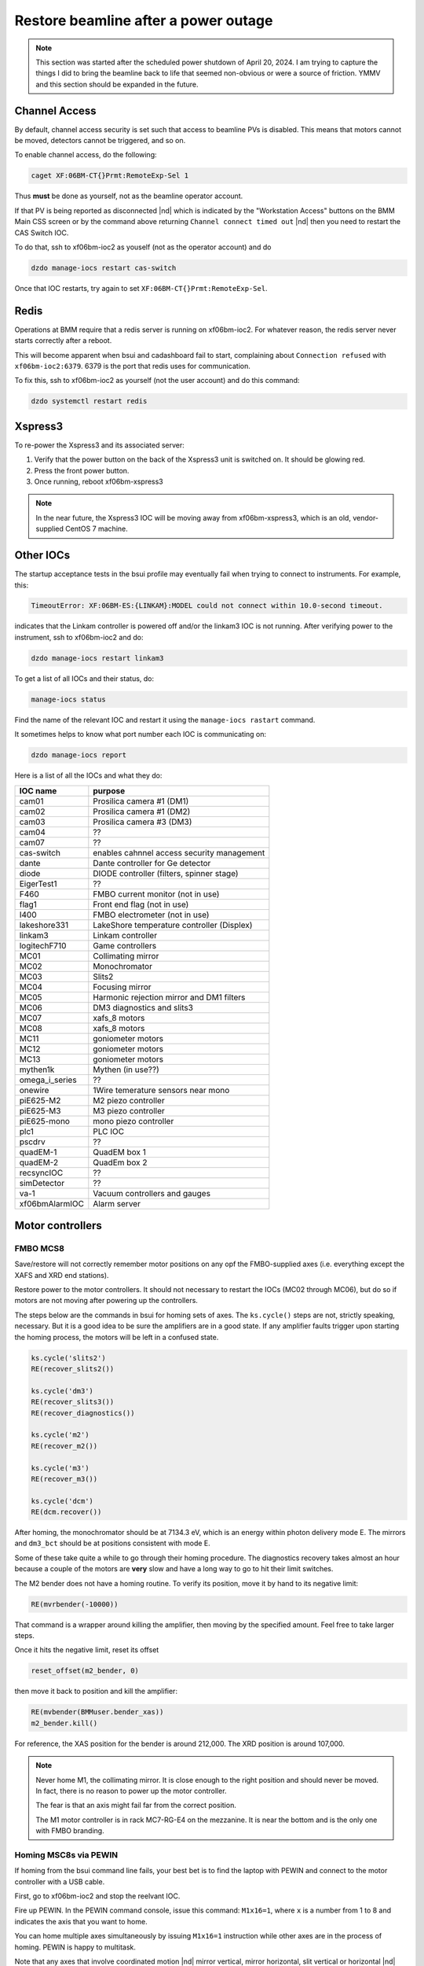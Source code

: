 ..
   This document was developed primarily by a NIST employee. Pursuant
   to title 17 United States Code Section 105, works of NIST employees
   are not subject to copyright protection in the United States. Thus
   this repository may not be licensed under the same terms as Bluesky
   itself.

   See the LICENSE file for details.

.. _restore:

Restore beamline after a power outage
=====================================

.. note::

   This section was started after the scheduled power shutdown of
   April 20, 2024.  I am trying to capture the things I did to bring
   the beamline back to life that seemed non-obvious or were a source
   of friction.  YMMV and this section should be expanded in the future.

Channel Access
--------------

By default, channel access security is set such that access to
beamline PVs is disabled.  This means that motors cannot be moved,
detectors cannot be triggered, and so on.

To enable channel access, do the following:

.. code-block:: bash

		caget XF:06BM-CT{}Prmt:RemoteExp-Sel 1

Thus **must** be done as yourself, not as the beamline operator
account.

If that PV is being reported as disconnected |nd| which is indicated
by the "Workstation Access" buttons on the BMM Main CSS screen or by
the command above returning ``Channel connect timed out`` |nd| then
you need to restart the CAS Switch IOC.

To do that, ssh to xf06bm-ioc2 as youself (not as the operator
account) and do 

.. code-block:: bash

		dzdo manage-iocs restart cas-switch

Once that IOC restarts, try again to set
``XF:06BM-CT{}Prmt:RemoteExp-Sel``. 

Redis
-----

Operations at BMM require that a redis server is running on
xf06bm-ioc2. For whatever reason, the redis server never starts
correctly after a reboot.  

This will become apparent when bsui and cadashboard fail to start,
complaining about ``Connection refused`` with ``xf06bm-ioc2:6379``.
6379 is the port that redis uses for communication.

To fix this, ssh to xf06bm-ioc2 as yourself (not the
user account) and do this command:

.. code-block:: bash

		dzdo systemctl restart redis


Xspress3
--------

To re-power the Xspress3 and its associated server:

#. Verify that the power button on the back of the Xspress3 unit is
   switched on.  It should be glowing red.
#. Press the front power button.
#. Once running, reboot xf06bm-xspress3

.. note:: In the near future, the Xspress3 IOC will be moving away
	  from xf06bm-xspress3, which is an old, vendor-supplied
	  CentOS 7 machine.


Other IOCs
----------

The startup acceptance tests in the bsui profile may eventually fail
when trying to connect to instruments.  For example, this:

.. code-block:: text

   TimeoutError: XF:06BM-ES:{LINKAM}:MODEL could not connect within 10.0-second timeout.

indicates that the Linkam controller is powered off and/or the
linkam3 IOC is not running.  After verifying power to the instrument,
ssh to xf06bm-ioc2 and do:

.. code-block:: bash

		dzdo manage-iocs restart linkam3

To get a list of all IOCs and their status, do:

.. code-block:: bash

		manage-iocs status

Find the name of the relevant IOC and restart it using the
``manage-iocs rastart`` command.

It sometimes helps to know what port number each IOC is communicating
on:

.. code-block:: bash

   dzdo manage-iocs report

Here is a list of all the IOCs and what they do:

================  =============================================
IOC name           purpose
================  =============================================
 cam01             Prosilica camera #1 (DM1)
 cam02             Prosilica camera #1 (DM2)
 cam03             Prosilica camera #3 (DM3)
 cam04             ??
 cam07             ??
 cas-switch        enables cahnnel access security management
 dante             Dante controller for Ge detector
 diode             DIODE controller (filters, spinner stage)
 EigerTest1        ??
 F460              FMBO current monitor (not in use)
 flag1             Front end flag (not in use)
 I400              FMBO electrometer (not in use)
 lakeshore331      LakeShore temperature controller (Displex)
 linkam3           Linkam controller
 logitechF710      Game controllers
 MC01              Collimating mirror
 MC02              Monochromator
 MC03              Slits2
 MC04              Focusing mirror
 MC05              Harmonic rejection mirror and DM1 filters
 MC06              DM3 diagnostics and slits3
 MC07              xafs_8 motors
 MC08              xafs_8 motors
 MC11              goniometer motors
 MC12              goniometer motors
 MC13              goniometer motors
 mythen1k          Mythen (in use??)
 omega_i_series    ??
 onewire           1Wire temerature sensors near mono
 piE625-M2         M2 piezo controller
 piE625-M3         M3 piezo controller
 piE625-mono       mono piezo controller
 plc1              PLC IOC
 pscdrv            ??
 quadEM-1          QuadEM box 1
 quadEM-2          QuadEm box 2
 recsyncIOC        ??
 simDetector       ??
 va-1              Vacuum controllers and gauges
 xf06bmAlarmIOC    Alarm server
================  =============================================




Motor controllers
-----------------

FMBO MCS8
~~~~~~~~~

Save/restore will not correctly remember motor positions on any opf
the FMBO-supplied axes (i.e. everything except the XAFS and XRD end
stations).  

Restore power to the motor controllers.  It should not necessary to
restart the IOCs (MC02 through MC06), but do so if motors are not
moving after powering up the controllers.

The steps below are the commands in bsui for homing sets of axes.  The
``ks.cycle()`` steps are not, strictly speaking, necessary.  But it is
a good idea to be sure the amplifiers are in a good state.  If any
amplifier faults trigger upon starting the homing process, the motors
will be left in a confused state.


.. code-block:: python

   ks.cycle('slits2')
   RE(recover_slits2())

   ks.cycle('dm3')
   RE(recover_slits3())
   RE(recover_diagnostics())

   ks.cycle('m2')
   RE(recover_m2())

   ks.cycle('m3')
   RE(recover_m3())

   ks.cycle('dcm')
   RE(dcm.recover())


After homing, the monochromator should be at 7134.3 eV, which is an
energy within photon delivery mode E.  The mirrors and ``dm3_bct``
should be at positions consistent with mode E.

Some of these take quite a while to go through their homing procedure.
The diagnostics recovery takes almost an hour because a couple of the
motors are **very** slow and have a long way to go to hit their limit
switches.

The M2 bender does not have a homing routine.  To verify its
position, move it by hand to its negative limit:

.. code-block:: python

   RE(mvrbender(-10000))

That command is a wrapper around killing the amplifier, then moving by
the specified amount.  Feel free to take larger steps.

Once it hits the negative limit, reset its offset 

.. code-block:: python

   reset_offset(m2_bender, 0)

then move it back to position and kill the amplifier:

.. code-block:: python

   RE(mvbender(BMMuser.bender_xas))
   m2_bender.kill()

For reference, the XAS position for the bender is around 212,000.  The
XRD position is around 107,000.


.. note:: 

   Never home M1, the collimating mirror.  It is close enough to the
   right position and should never be moved.  In fact, there is no
   reason to power up the motor controller.

   The fear is that an axis might fail far from the correct position.

   The M1 motor controller is in rack MC7-RG-E4 on the mezzanine.  It
   is near the bottom and is the only one with FMBO branding.

Homing MSC8s via PEWIN
~~~~~~~~~~~~~~~~~~~~~~

If homing from the bsui command line fails, your best bet is to find
the laptop with PEWIN and connect to the motor controller with a USB
cable.

First, go to xf06bm-ioc2 and stop the reelvant IOC.

Fire up PEWIN.  In the PEWIN command console, issue this command:
``M1x16=1``, where ``x`` is a number from 1 to 8 and indicates the
axis that you want to home.

You can home multiple axes simultaneously by issuing ``M1x16=1``
instruction while other axes are in the process of homing.  PEWIN is
happy to multitask. 

Note that any axes that involve coordinated motion |nd| mirror
vertical, mirror horizontal, slit vertical or horizontal |nd| work
such that all coordinated axes are triggered for homing when any
individual axis is triggered.  For example, to home the M3 vertical
axes, you do not need to do ``M1116=1``, ``M1216=1``, and
``M1316=1``.  When you issue any one of those three instructions, all
three axes will begin moving.



geobrick
~~~~~~~~

Few or none of the motors on the NSLS-II standard geobricks are
equipped with home or limit switches.  This includes the motor
controllers in racks RGC-1 and RGC-2.

Save/restore should remember positions.

The IOCs for the ``xafs_*`` controllers (MC07 and MC08) did not need
to be restarted, however all the goniometer controllers (MC11, MC12,
MC13) did.


